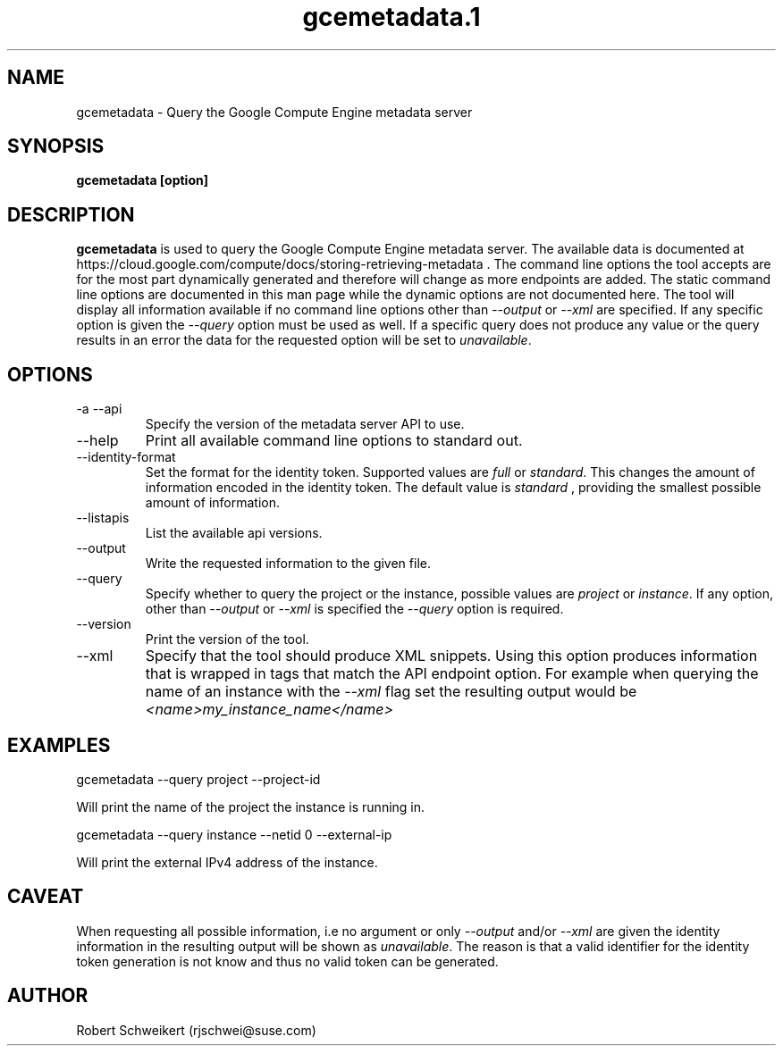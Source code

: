 .\" Process this file with
.\" groff -man -Tascii gcemetadata.1
.\"
.TH gcemetadata.1
.SH NAME
gcemetadata \- Query the Google Compute Engine metadata server
.SH SYNOPSIS
.B gcemetadata [option]
.SH DESCRIPTION
.B gcemetadata
is used to query the Google Compute Engine metadata server. The available
data is documented at 
https://cloud.google.com/compute/docs/storing-retrieving-metadata . The
command line options the tool accepts are for the most part dynamically
generated and therefore will change as more endpoints are added. The static
command line options are documented in this man page while the dynamic
options are not documented here. The tool will display all information
available if no command line options other than
.I --output
or
.I --xml
are specified. If any specific option is given the
.I --query
option must be used as well. If a specific query does not produce any value or
the query results in an error the data for the requested option will be
set to
.IR unavailable .
.SH OPTIONS
.IP "-a --api"
Specify the version of the metadata server API to use.
.IP "--help"
Print all available command line options to standard out.
.IP "--identity-format"
Set the format for the identity token. Supported values are
.I full
or
.IR standard .
This changes the amount of information encoded in the identity token. The
default value is
.I standard
, providing the smallest possible amount of information.
.IP "--listapis"
List the available api versions.
.IP "--output"
Write the requested information to the given file.
.IP "--query"
Specify whether to query the project or the instance, possible values are
.I project
or
.IR instance .
If any option, other than
.I --output
or
.I --xml
is specified the
.I --query
option is required.
.IP "--version"
Print the version of the tool.
.IP "--xml"
Specify that the tool should produce XML snippets. Using this option produces
information that is wrapped in tags that match the API endpoint option. For
example when querying the name of an instance with the
.I --xml
flag set the resulting output would be
.I <name>my_instance_name</name>
.SH EXAMPLES
gcemetadata --query project --project-id

Will print the name of the project the instance is running in.
.P
gcemetadata --query instance --netid 0 --external-ip

Will print the external IPv4 address of the instance.
.SH CAVEAT
When requesting all possible information, i.e no argument or only
.I --output
and/or
.I --xml
are given the identity information in the resulting output will be shown
as
.IR unavailable .
The reason is that a valid identifier for the identity token generation
is not know and thus no valid token can be generated.
.SH AUTHOR
Robert Schweikert (rjschwei@suse.com)
